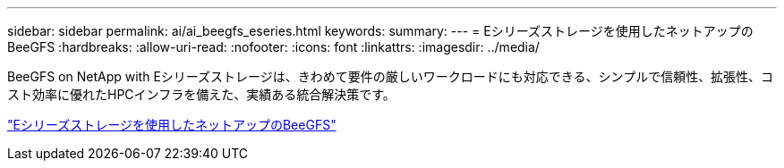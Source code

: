---
sidebar: sidebar 
permalink: ai/ai_beegfs_eseries.html 
keywords:  
summary:  
---
= Eシリーズストレージを使用したネットアップのBeeGFS
:hardbreaks:
:allow-uri-read: 
:nofooter: 
:icons: font
:linkattrs: 
:imagesdir: ../media/


[role="lead"]
BeeGFS on NetApp with Eシリーズストレージは、きわめて要件の厳しいワークロードにも対応できる、シンプルで信頼性、拡張性、コスト効率に優れたHPCインフラを備えた、実績ある統合解決策です。

link:https://docs.netapp.com/us-en/beegfs/index.html["Eシリーズストレージを使用したネットアップのBeeGFS"^]
